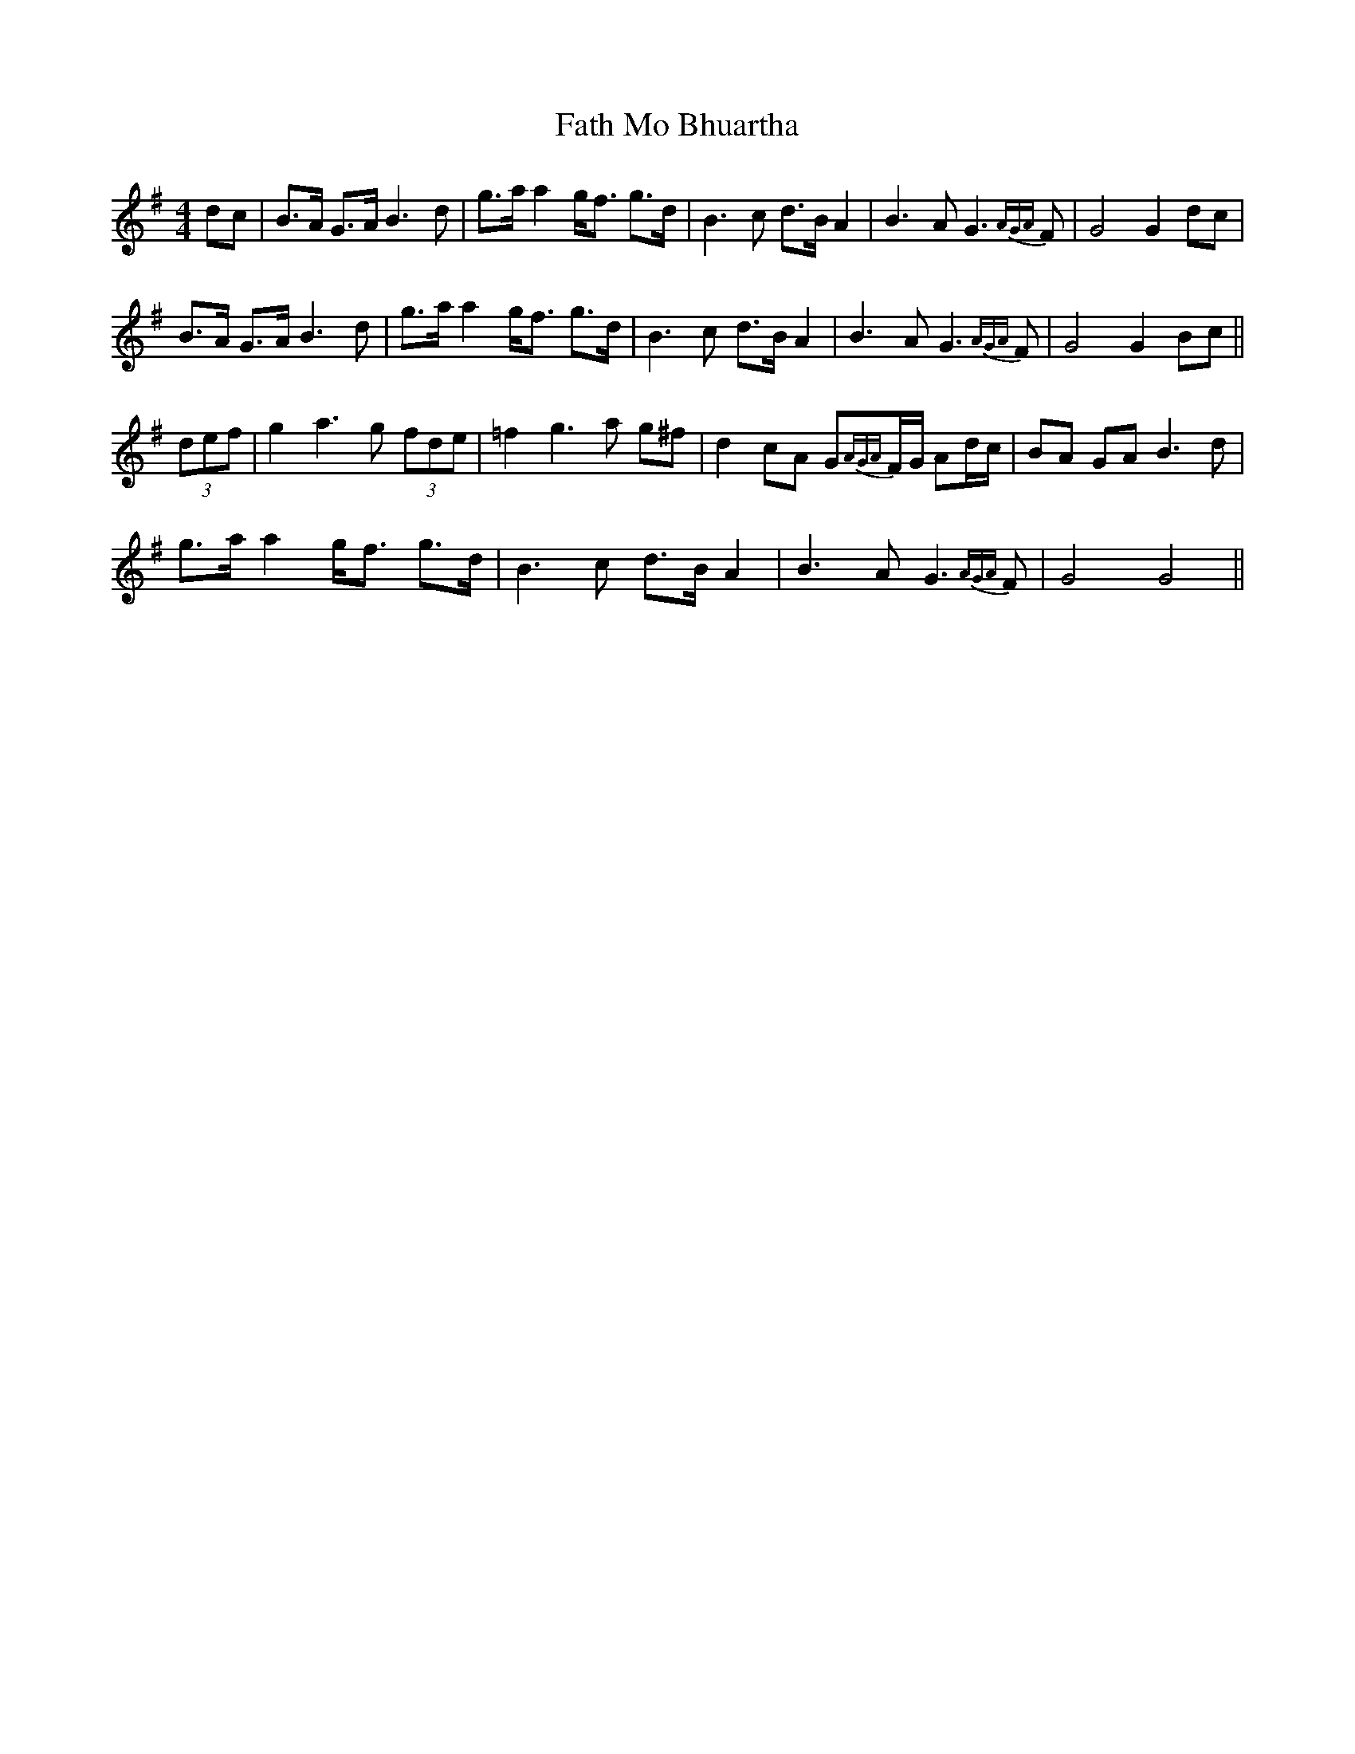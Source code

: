 X: 12680
T: Fath Mo Bhuartha
R: barndance
M: 4/4
K: Gmajor
dc|B>A G>A B3d|g>a a2 g<f g>d|B3c d>B A2|B3A G3{AGA}F|G4 G2 dc|
B>A G>A B3d|g>a a2 g<f g>d|B3c d>B A2|B3A G3{AGA}F|G4 G2 Bc||
(3def|g2 a3g (3fde|=f2 g3a g^f|d2 cA G{AGA}F/G/ Ad/c/|BA GA B3d|
g>a a2 g<f g>d|B3c d>B A2|B3A G3{AGA}F|G4 G4||

